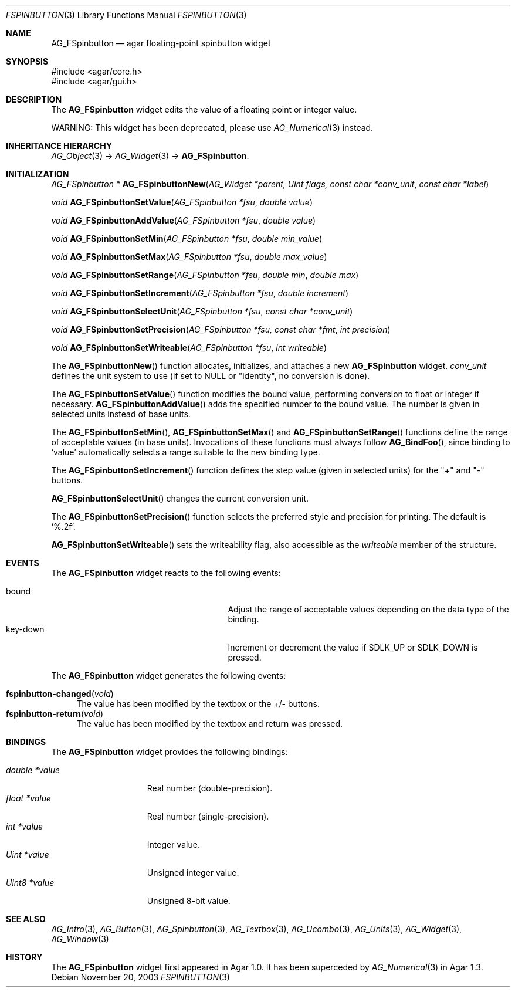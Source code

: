 .\" Copyright (c) 2003-2007 Hypertriton, Inc. <http://hypertriton.com/>
.\" All rights reserved.
.\"
.\" Redistribution and use in source and binary forms, with or without
.\" modification, are permitted provided that the following conditions
.\" are met:
.\" 1. Redistributions of source code must retain the above copyright
.\"    notice, this list of conditions and the following disclaimer.
.\" 2. Redistributions in binary form must reproduce the above copyright
.\"    notice, this list of conditions and the following disclaimer in the
.\"    documentation and/or other materials provided with the distribution.
.\" 
.\" THIS SOFTWARE IS PROVIDED BY THE AUTHOR ``AS IS'' AND ANY EXPRESS OR
.\" IMPLIED WARRANTIES, INCLUDING, BUT NOT LIMITED TO, THE IMPLIED
.\" WARRANTIES OF MERCHANTABILITY AND FITNESS FOR A PARTICULAR PURPOSE
.\" ARE DISCLAIMED. IN NO EVENT SHALL THE AUTHOR BE LIABLE FOR ANY DIRECT,
.\" INDIRECT, INCIDENTAL, SPECIAL, EXEMPLARY, OR CONSEQUENTIAL DAMAGES
.\" (INCLUDING BUT NOT LIMITED TO, PROCUREMENT OF SUBSTITUTE GOODS OR
.\" SERVICES; LOSS OF USE, DATA, OR PROFITS; OR BUSINESS INTERRUPTION)
.\" HOWEVER CAUSED AND ON ANY THEORY OF LIABILITY, WHETHER IN CONTRACT,
.\" STRICT LIABILITY, OR TORT (INCLUDING NEGLIGENCE OR OTHERWISE) ARISING
.\" IN ANY WAY OUT OF THE USE OF THIS SOFTWARE EVEN IF ADVISED OF THE
.\" POSSIBILITY OF SUCH DAMAGE.
.\"
.Dd November 20, 2003
.Dt FSPINBUTTON 3
.Os
.ds vT Agar API Reference
.ds oS Agar 1.0
.Sh NAME
.Nm AG_FSpinbutton
.Nd agar floating-point spinbutton widget
.Sh SYNOPSIS
.Bd -literal
#include <agar/core.h>
#include <agar/gui.h>
.Ed
.Sh DESCRIPTION
The
.Nm
widget edits the value of a floating point or integer value.
.Pp
WARNING: This widget has been deprecated, please use
.Xr AG_Numerical 3
instead.
.Sh INHERITANCE HIERARCHY
.Xr AG_Object 3 ->
.Xr AG_Widget 3 ->
.Nm .
.Sh INITIALIZATION
.nr nS 1
.Ft "AG_FSpinbutton *"
.Fn AG_FSpinbuttonNew "AG_Widget *parent, Uint flags, const char *conv_unit" "const char *label"
.Pp
.Ft void
.Fn AG_FSpinbuttonSetValue "AG_FSpinbutton *fsu" "double value"
.Pp
.Ft void
.Fn AG_FSpinbuttonAddValue "AG_FSpinbutton *fsu" "double value"
.Pp
.Ft void
.Fn AG_FSpinbuttonSetMin "AG_FSpinbutton *fsu" "double min_value"
.Pp
.Ft void
.Fn AG_FSpinbuttonSetMax "AG_FSpinbutton *fsu" "double max_value"
.Pp
.Ft void
.Fn AG_FSpinbuttonSetRange "AG_FSpinbutton *fsu" "double min" "double max"
.Pp
.Ft void
.Fn AG_FSpinbuttonSetIncrement "AG_FSpinbutton *fsu" "double increment"
.Pp
.Ft void
.Fn AG_FSpinbuttonSelectUnit "AG_FSpinbutton *fsu" "const char *conv_unit"
.Pp
.Ft void
.Fn AG_FSpinbuttonSetPrecision "AG_FSpinbutton *fsu, const char *fmt" "int precision"
.Pp
.Ft void
.Fn AG_FSpinbuttonSetWriteable "AG_FSpinbutton *fsu" "int writeable"
.Pp
.nr nS 0
The
.Fn AG_FSpinbuttonNew
function allocates, initializes, and attaches a new
.Nm
widget.
.Fa conv_unit 
defines the unit system to use (if set to NULL or "identity", no conversion
is done).
.Pp
The
.Fn AG_FSpinbuttonSetValue
function modifies the bound value, performing conversion to float or integer
if necessary.
.Fn AG_FSpinbuttonAddValue
adds the specified number to the bound value.
The number is given in selected units instead of base units.
.Pp
The
.Fn AG_FSpinbuttonSetMin ,
.Fn AG_FSpinbuttonSetMax
and
.Fn AG_FSpinbuttonSetRange
functions define the range of acceptable values (in base units).
Invocations of these functions must always follow
.Fn AG_BindFoo ,
since binding to
.Sq value
automatically selects a range suitable to the new binding type.
.Pp
The
.Fn AG_FSpinbuttonSetIncrement
function defines the step value (given in selected units) for the
"+" and "-" buttons.
.Pp
.Fn AG_FSpinbuttonSelectUnit
changes the current conversion unit.
.Pp
The
.Fn AG_FSpinbuttonSetPrecision
function selects the preferred style and precision for printing.
The default is
.Sq %.2f .
.Pp
.Fn AG_FSpinbuttonSetWriteable
sets the writeability flag, also accessible as the
.Va writeable
member of the structure.
.Sh EVENTS
The
.Nm
widget reacts to the following events:
.Pp
.Bl -tag -compact -width 25n
.It bound
Adjust the range of acceptable values depending on the data type of the binding.
.It key-down
Increment or decrement the value if
.Dv SDLK_UP
or
.Dv SDLK_DOWN
is pressed.
.El
.Pp
The
.Nm
widget generates the following events:
.Pp
.Bl -tag -compact -width 2n
.It Fn fspinbutton-changed "void"
The value has been modified by the textbox or the +/- buttons.
.It Fn fspinbutton-return "void"
The value has been modified by the textbox and return was pressed.
.El
.Sh BINDINGS
The
.Nm
widget provides the following bindings:
.Pp
.Bl -tag -compact -width "double *value"
.It Va double *value
Real number (double-precision).
.It Va float *value
Real number (single-precision).
.It Va int *value
Integer value.
.It Va Uint *value
Unsigned integer value.
.It Va Uint8 *value
Unsigned 8-bit value.
.El
.Sh SEE ALSO
.Xr AG_Intro 3 ,
.Xr AG_Button 3 ,
.Xr AG_Spinbutton 3 ,
.Xr AG_Textbox 3 ,
.Xr AG_Ucombo 3 ,
.Xr AG_Units 3 ,
.Xr AG_Widget 3 ,
.Xr AG_Window 3
.Sh HISTORY
The
.Nm
widget first appeared in Agar 1.0.
It has been superceded by
.Xr AG_Numerical 3
in Agar 1.3.
